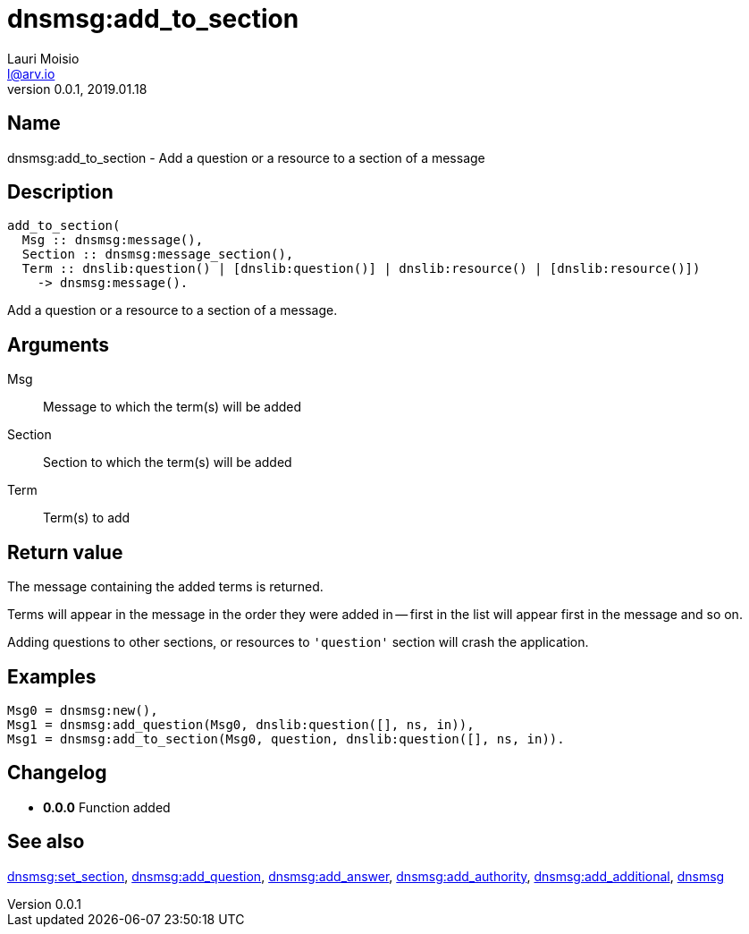 = dnsmsg:add_to_section
Lauri Moisio <l@arv.io>
Version 0.0.1, 2019.01.18
:ext-relative: {outfilesuffix}

== Name

dnsmsg:add_to_section - Add a question or a resource to a section of a message

== Description

[source,erlang]
----
add_to_section(
  Msg :: dnsmsg:message(),
  Section :: dnsmsg:message_section(),
  Term :: dnslib:question() | [dnslib:question()] | dnslib:resource() | [dnslib:resource()])
    -> dnsmsg:message().
----

Add a question or a resource to a section of a message.

== Arguments

Msg::

Message to which the term(s) will be added

Section::

Section to which the term(s) will be added

Term::

Term(s) to add

== Return value

The message containing the added terms is returned.

Terms will appear in the message in the order they were added in -- first in the list will appear first in the message and so on.

Adding questions to other sections, or resources to `'question'` section will crash the application.

== Examples

[source,erlang]
----
Msg0 = dnsmsg:new(),
Msg1 = dnsmsg:add_question(Msg0, dnslib:question([], ns, in)),
Msg1 = dnsmsg:add_to_section(Msg0, question, dnslib:question([], ns, in)).
----

== Changelog

* *0.0.0* Function added

== See also

link:dnsmsg.set_section{ext-relative}[dnsmsg:set_section],
link:dnsmsg.add_question{ext-relative}[dnsmsg:add_question],
link:dnsmsg.add_answer{ext-relative}[dnsmsg:add_answer],
link:dnsmsg.add_authority{ext-relative}[dnsmsg:add_authority],
link:dnsmsg.add_additional{ext-relative}[dnsmsg:add_additional],
link:dnsmsg{ext-relative}[dnsmsg]
